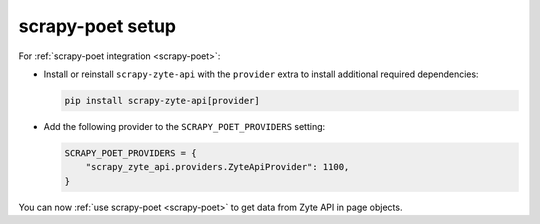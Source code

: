 .. _scrapy-poet-setup:

=================
scrapy-poet setup
=================

For :ref:`scrapy-poet integration <scrapy-poet>`:

-   Install or reinstall ``scrapy-zyte-api`` with the ``provider`` extra to
    install additional required dependencies:

    .. code-block:: shell

        pip install scrapy-zyte-api[provider]

-   Add the following provider to the ``SCRAPY_POET_PROVIDERS`` setting:

    .. code-block:: python

        SCRAPY_POET_PROVIDERS = {
            "scrapy_zyte_api.providers.ZyteApiProvider": 1100,
        }

You can now :ref:`use scrapy-poet <scrapy-poet>` to get data from Zyte API in
page objects.
